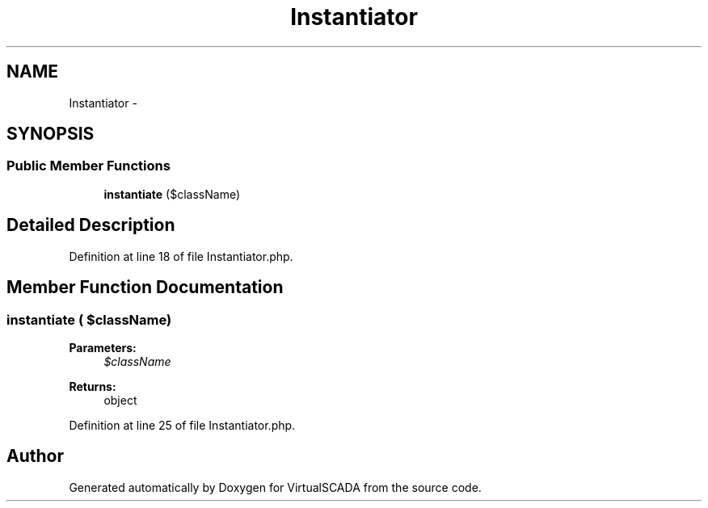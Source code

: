 .TH "Instantiator" 3 "Tue Apr 14 2015" "Version 1.0" "VirtualSCADA" \" -*- nroff -*-
.ad l
.nh
.SH NAME
Instantiator \- 
.SH SYNOPSIS
.br
.PP
.SS "Public Member Functions"

.in +1c
.ti -1c
.RI "\fBinstantiate\fP ($className)"
.br
.in -1c
.SH "Detailed Description"
.PP 
Definition at line 18 of file Instantiator\&.php\&.
.SH "Member Function Documentation"
.PP 
.SS "instantiate ( $className)"

.PP
\fBParameters:\fP
.RS 4
\fI$className\fP 
.RE
.PP
\fBReturns:\fP
.RS 4
object 
.RE
.PP

.PP
Definition at line 25 of file Instantiator\&.php\&.

.SH "Author"
.PP 
Generated automatically by Doxygen for VirtualSCADA from the source code\&.
